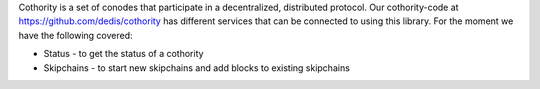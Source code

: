 Cothority is a set of conodes that participate in a decentralized,
distributed protocol. Our cothority-code at https://github.com/dedis/cothority
has different services that can be connected to using this library. For
the moment we have the following covered:

* Status - to get the status of a cothority
* Skipchains - to start new skipchains and add blocks to existing skipchains
